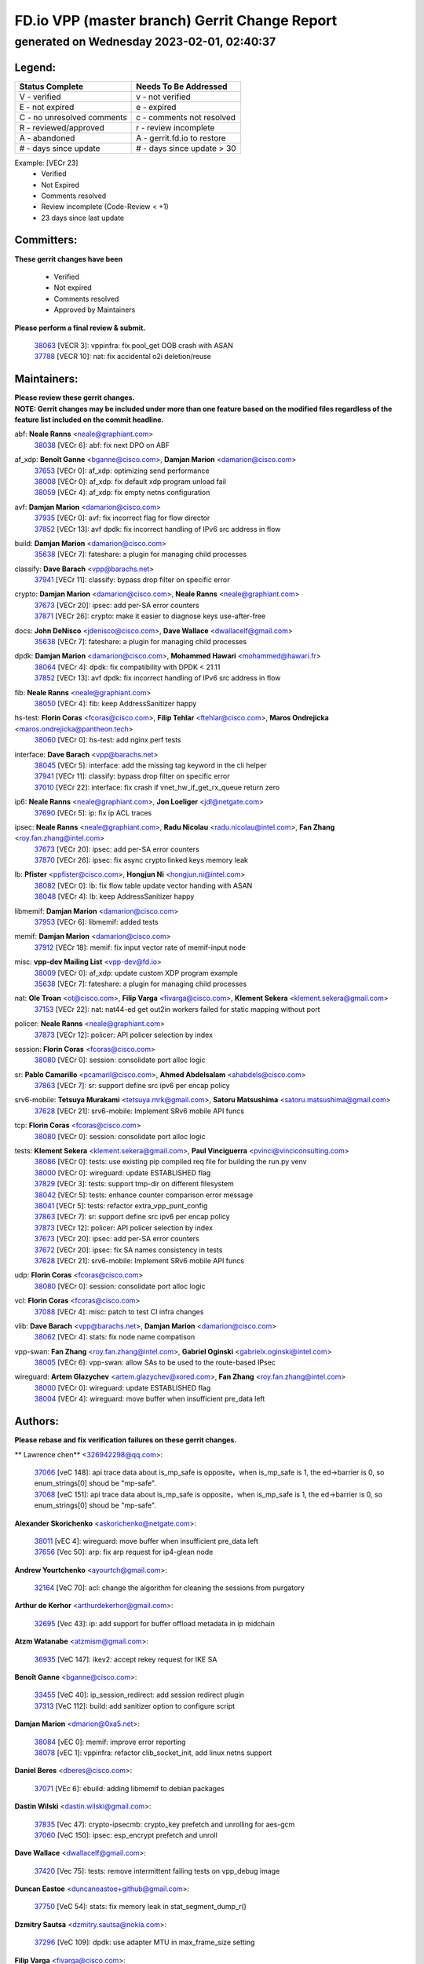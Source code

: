 
==============================================
FD.io VPP (master branch) Gerrit Change Report
==============================================
--------------------------------------------
generated on Wednesday 2023-02-01, 02:40:37
--------------------------------------------


Legend:
-------
========================== ===========================
Status Complete            Needs To Be Addressed
========================== ===========================
V - verified               v - not verified
E - not expired            e - expired
C - no unresolved comments c - comments not resolved
R - reviewed/approved      r - review incomplete
A - abandoned              A - gerrit.fd.io to restore
# - days since update      # - days since update > 30
========================== ===========================

Example: [VECr 23]
    - Verified
    - Not Expired
    - Comments resolved
    - Review incomplete (Code-Review < +1)
    - 23 days since last update


Committers:
-----------
| **These gerrit changes have been**

    - Verified
    - Not expired
    - Comments resolved
    - Approved by Maintainers

| **Please perform a final review & submit.**

  | `38063 <https:////gerrit.fd.io/r/c/vpp/+/38063>`_ [VECR 3]: vppinfra: fix pool_get OOB crash with ASAN
  | `37788 <https:////gerrit.fd.io/r/c/vpp/+/37788>`_ [VECR 10]: nat: fix accidental o2i deletion/reuse

Maintainers:
------------
| **Please review these gerrit changes.**

| **NOTE: Gerrit changes may be included under more than one feature based on the modified files regardless of the feature list included on the commit headline.**

abf: **Neale Ranns** <neale@graphiant.com>
  | `38038 <https:////gerrit.fd.io/r/c/vpp/+/38038>`_ [VECr 6]: abf: fix next DPO on ABF

af_xdp: **Benoît Ganne** <bganne@cisco.com>, **Damjan Marion** <damarion@cisco.com>
  | `37653 <https:////gerrit.fd.io/r/c/vpp/+/37653>`_ [VECr 0]: af_xdp: optimizing send performance
  | `38008 <https:////gerrit.fd.io/r/c/vpp/+/38008>`_ [VECr 0]: af_xdp: fix default xdp program unload fail
  | `38059 <https:////gerrit.fd.io/r/c/vpp/+/38059>`_ [VECr 4]: af_xdp: fix empty netns configuration

avf: **Damjan Marion** <damarion@cisco.com>
  | `37935 <https:////gerrit.fd.io/r/c/vpp/+/37935>`_ [VECr 0]: avf: fix incorrect flag for flow director
  | `37852 <https:////gerrit.fd.io/r/c/vpp/+/37852>`_ [VECr 13]: avf dpdk: fix incorrect handling of IPv6 src address in flow

build: **Damjan Marion** <damarion@cisco.com>
  | `35638 <https:////gerrit.fd.io/r/c/vpp/+/35638>`_ [VECr 7]: fateshare: a plugin for managing child processes

classify: **Dave Barach** <vpp@barachs.net>
  | `37941 <https:////gerrit.fd.io/r/c/vpp/+/37941>`_ [VECr 11]: classify: bypass drop filter on specific error

crypto: **Damjan Marion** <damarion@cisco.com>, **Neale Ranns** <neale@graphiant.com>
  | `37673 <https:////gerrit.fd.io/r/c/vpp/+/37673>`_ [VECr 20]: ipsec: add per-SA error counters
  | `37871 <https:////gerrit.fd.io/r/c/vpp/+/37871>`_ [VECr 26]: crypto: make it easier to diagnose keys use-after-free

docs: **John DeNisco** <jdenisco@cisco.com>, **Dave Wallace** <dwallacelf@gmail.com>
  | `35638 <https:////gerrit.fd.io/r/c/vpp/+/35638>`_ [VECr 7]: fateshare: a plugin for managing child processes

dpdk: **Damjan Marion** <damarion@cisco.com>, **Mohammed Hawari** <mohammed@hawari.fr>
  | `38064 <https:////gerrit.fd.io/r/c/vpp/+/38064>`_ [VECr 4]: dpdk: fix compatibility with DPDK < 21.11
  | `37852 <https:////gerrit.fd.io/r/c/vpp/+/37852>`_ [VECr 13]: avf dpdk: fix incorrect handling of IPv6 src address in flow

fib: **Neale Ranns** <neale@graphiant.com>
  | `38050 <https:////gerrit.fd.io/r/c/vpp/+/38050>`_ [VECr 4]: fib: keep AddressSanitizer happy

hs-test: **Florin Coras** <fcoras@cisco.com>, **Filip Tehlar** <ftehlar@cisco.com>, **Maros Ondrejicka** <maros.ondrejicka@pantheon.tech>
  | `38060 <https:////gerrit.fd.io/r/c/vpp/+/38060>`_ [VECr 0]: hs-test: add nginx perf tests

interface: **Dave Barach** <vpp@barachs.net>
  | `38045 <https:////gerrit.fd.io/r/c/vpp/+/38045>`_ [VECr 5]: interface: add the missing tag keyword in the cli helper
  | `37941 <https:////gerrit.fd.io/r/c/vpp/+/37941>`_ [VECr 11]: classify: bypass drop filter on specific error
  | `37010 <https:////gerrit.fd.io/r/c/vpp/+/37010>`_ [VECr 22]: interface: fix crash if vnet_hw_if_get_rx_queue return zero

ip6: **Neale Ranns** <neale@graphiant.com>, **Jon Loeliger** <jdl@netgate.com>
  | `37690 <https:////gerrit.fd.io/r/c/vpp/+/37690>`_ [VECr 5]: ip: fix ip ACL traces

ipsec: **Neale Ranns** <neale@graphiant.com>, **Radu Nicolau** <radu.nicolau@intel.com>, **Fan Zhang** <roy.fan.zhang@intel.com>
  | `37673 <https:////gerrit.fd.io/r/c/vpp/+/37673>`_ [VECr 20]: ipsec: add per-SA error counters
  | `37870 <https:////gerrit.fd.io/r/c/vpp/+/37870>`_ [VECr 26]: ipsec: fix async crypto linked keys memory leak

lb: **Pfister** <ppfister@cisco.com>, **Hongjun Ni** <hongjun.ni@intel.com>
  | `38082 <https:////gerrit.fd.io/r/c/vpp/+/38082>`_ [VECr 0]: lb: fix flow table update vector handing with ASAN
  | `38048 <https:////gerrit.fd.io/r/c/vpp/+/38048>`_ [VECr 4]: lb: keep AddressSanitizer happy

libmemif: **Damjan Marion** <damarion@cisco.com>
  | `37953 <https:////gerrit.fd.io/r/c/vpp/+/37953>`_ [VECr 6]: libmemif: added tests

memif: **Damjan Marion** <damarion@cisco.com>
  | `37912 <https:////gerrit.fd.io/r/c/vpp/+/37912>`_ [VECr 18]: memif: fix input vector rate of memif-input node

misc: **vpp-dev Mailing List** <vpp-dev@fd.io>
  | `38009 <https:////gerrit.fd.io/r/c/vpp/+/38009>`_ [VECr 0]: af_xdp: update custom XDP program example
  | `35638 <https:////gerrit.fd.io/r/c/vpp/+/35638>`_ [VECr 7]: fateshare: a plugin for managing child processes

nat: **Ole Troan** <ot@cisco.com>, **Filip Varga** <fivarga@cisco.com>, **Klement Sekera** <klement.sekera@gmail.com>
  | `37153 <https:////gerrit.fd.io/r/c/vpp/+/37153>`_ [VECr 22]: nat: nat44-ed get out2in workers failed for static mapping without port

policer: **Neale Ranns** <neale@graphiant.com>
  | `37873 <https:////gerrit.fd.io/r/c/vpp/+/37873>`_ [VECr 12]: policer: API policer selection by index

session: **Florin Coras** <fcoras@cisco.com>
  | `38080 <https:////gerrit.fd.io/r/c/vpp/+/38080>`_ [VECr 0]: session: consolidate port alloc logic

sr: **Pablo Camarillo** <pcamaril@cisco.com>, **Ahmed Abdelsalam** <ahabdels@cisco.com>
  | `37863 <https:////gerrit.fd.io/r/c/vpp/+/37863>`_ [VECr 7]: sr: support define src ipv6 per encap policy

srv6-mobile: **Tetsuya Murakami** <tetsuya.mrk@gmail.com>, **Satoru Matsushima** <satoru.matsushima@gmail.com>
  | `37628 <https:////gerrit.fd.io/r/c/vpp/+/37628>`_ [VECr 21]: srv6-mobile: Implement SRv6 mobile API funcs

tcp: **Florin Coras** <fcoras@cisco.com>
  | `38080 <https:////gerrit.fd.io/r/c/vpp/+/38080>`_ [VECr 0]: session: consolidate port alloc logic

tests: **Klement Sekera** <klement.sekera@gmail.com>, **Paul Vinciguerra** <pvinci@vinciconsulting.com>
  | `38086 <https:////gerrit.fd.io/r/c/vpp/+/38086>`_ [VECr 0]: tests: use existing pip compiled req file for building the run.py venv
  | `38000 <https:////gerrit.fd.io/r/c/vpp/+/38000>`_ [VECr 0]: wireguard: update ESTABLISHED flag
  | `37829 <https:////gerrit.fd.io/r/c/vpp/+/37829>`_ [VECr 3]: tests: support tmp-dir on different filesystem
  | `38042 <https:////gerrit.fd.io/r/c/vpp/+/38042>`_ [VECr 5]: tests: enhance counter comparison error message
  | `38041 <https:////gerrit.fd.io/r/c/vpp/+/38041>`_ [VECr 5]: tests: refactor extra_vpp_punt_config
  | `37863 <https:////gerrit.fd.io/r/c/vpp/+/37863>`_ [VECr 7]: sr: support define src ipv6 per encap policy
  | `37873 <https:////gerrit.fd.io/r/c/vpp/+/37873>`_ [VECr 12]: policer: API policer selection by index
  | `37673 <https:////gerrit.fd.io/r/c/vpp/+/37673>`_ [VECr 20]: ipsec: add per-SA error counters
  | `37672 <https:////gerrit.fd.io/r/c/vpp/+/37672>`_ [VECr 20]: ipsec: fix SA names consistency in tests
  | `37628 <https:////gerrit.fd.io/r/c/vpp/+/37628>`_ [VECr 21]: srv6-mobile: Implement SRv6 mobile API funcs

udp: **Florin Coras** <fcoras@cisco.com>
  | `38080 <https:////gerrit.fd.io/r/c/vpp/+/38080>`_ [VECr 0]: session: consolidate port alloc logic

vcl: **Florin Coras** <fcoras@cisco.com>
  | `37088 <https:////gerrit.fd.io/r/c/vpp/+/37088>`_ [VECr 4]: misc: patch to test CI infra changes

vlib: **Dave Barach** <vpp@barachs.net>, **Damjan Marion** <damarion@cisco.com>
  | `38062 <https:////gerrit.fd.io/r/c/vpp/+/38062>`_ [VECr 4]: stats: fix node name compatison

vpp-swan: **Fan Zhang** <roy.fan.zhang@intel.com>, **Gabriel Oginski** <gabrielx.oginski@intel.com>
  | `38005 <https:////gerrit.fd.io/r/c/vpp/+/38005>`_ [VECr 6]: vpp-swan: allow SAs to be used to the route-based IPsec

wireguard: **Artem Glazychev** <artem.glazychev@xored.com>, **Fan Zhang** <roy.fan.zhang@intel.com>
  | `38000 <https:////gerrit.fd.io/r/c/vpp/+/38000>`_ [VECr 0]: wireguard: update ESTABLISHED flag
  | `38004 <https:////gerrit.fd.io/r/c/vpp/+/38004>`_ [VECr 4]: wireguard: move buffer when insufficient pre_data left

Authors:
--------
**Please rebase and fix verification failures on these gerrit changes.**

** Lawrence chen** <326942298@qq.com>:

  | `37066 <https:////gerrit.fd.io/r/c/vpp/+/37066>`_ [veC 148]: api trace data about is_mp_safe is opposite，when is_mp_safe is 1, the ed->barrier is 0, so enum_strings[0] shoud be "mp-safe".
  | `37068 <https:////gerrit.fd.io/r/c/vpp/+/37068>`_ [veC 151]: api trace data about is_mp_safe is opposite，when is_mp_safe is 1, the ed->barrier is 0, so enum_strings[0] shoud be "mp-safe".

**Alexander Skorichenko** <askorichenko@netgate.com>:

  | `38011 <https:////gerrit.fd.io/r/c/vpp/+/38011>`_ [vEC 4]: wireguard: move buffer when insufficient pre_data left
  | `37656 <https:////gerrit.fd.io/r/c/vpp/+/37656>`_ [Vec 50]: arp: fix arp request for ip4-glean node

**Andrew Yourtchenko** <ayourtch@gmail.com>:

  | `32164 <https:////gerrit.fd.io/r/c/vpp/+/32164>`_ [VeC 70]: acl: change the algorithm for cleaning the sessions from purgatory

**Arthur de Kerhor** <arthurdekerhor@gmail.com>:

  | `32695 <https:////gerrit.fd.io/r/c/vpp/+/32695>`_ [Vec 43]: ip: add support for buffer offload metadata in ip midchain

**Atzm Watanabe** <atzmism@gmail.com>:

  | `36935 <https:////gerrit.fd.io/r/c/vpp/+/36935>`_ [VeC 147]: ikev2: accept rekey request for IKE SA

**Benoît Ganne** <bganne@cisco.com>:

  | `33455 <https:////gerrit.fd.io/r/c/vpp/+/33455>`_ [VeC 40]: ip_session_redirect: add session redirect plugin
  | `37313 <https:////gerrit.fd.io/r/c/vpp/+/37313>`_ [VeC 112]: build: add sanitizer option to configure script

**Damjan Marion** <dmarion@0xa5.net>:

  | `38084 <https:////gerrit.fd.io/r/c/vpp/+/38084>`_ [vEC 0]: memif: improve error reporting
  | `38078 <https:////gerrit.fd.io/r/c/vpp/+/38078>`_ [vEC 1]: vppinfra: refactor clib_socket_init, add linux netns support

**Daniel Beres** <dberes@cisco.com>:

  | `37071 <https:////gerrit.fd.io/r/c/vpp/+/37071>`_ [VEc 6]: ebuild: adding libmemif to debian packages

**Dastin Wilski** <dastin.wilski@gmail.com>:

  | `37835 <https:////gerrit.fd.io/r/c/vpp/+/37835>`_ [Vec 47]: crypto-ipsecmb: crypto_key prefetch and unrolling for aes-gcm
  | `37060 <https:////gerrit.fd.io/r/c/vpp/+/37060>`_ [VeC 150]: ipsec: esp_encrypt prefetch and unroll

**Dave Wallace** <dwallacelf@gmail.com>:

  | `37420 <https:////gerrit.fd.io/r/c/vpp/+/37420>`_ [Vec 75]: tests: remove intermittent failing tests on vpp_debug image

**Duncan Eastoe** <duncaneastoe+github@gmail.com>:

  | `37750 <https:////gerrit.fd.io/r/c/vpp/+/37750>`_ [VeC 54]: stats: fix memory leak in stat_segment_dump_r()

**Dzmitry Sautsa** <dzmitry.sautsa@nokia.com>:

  | `37296 <https:////gerrit.fd.io/r/c/vpp/+/37296>`_ [VeC 109]: dpdk: use adapter MTU in max_frame_size setting

**Filip Varga** <fivarga@cisco.com>:

  | `35444 <https:////gerrit.fd.io/r/c/vpp/+/35444>`_ [veC 97]: nat: nat44-ed cleanup & improvements
  | `35966 <https:////gerrit.fd.io/r/c/vpp/+/35966>`_ [veC 97]: nat: nat44-ed update timeout api
  | `35903 <https:////gerrit.fd.io/r/c/vpp/+/35903>`_ [VeC 97]: nat: nat66 cli bug fix
  | `34929 <https:////gerrit.fd.io/r/c/vpp/+/34929>`_ [veC 97]: nat: det44 map configuration improvements
  | `36724 <https:////gerrit.fd.io/r/c/vpp/+/36724>`_ [VeC 97]: nat: fixing incosistency in use of sw_if_index
  | `36480 <https:////gerrit.fd.io/r/c/vpp/+/36480>`_ [VeC 97]: nat: nat64 fix add_del calls requirements

**Gabriel Oginski** <gabrielx.oginski@intel.com>:

  | `37764 <https:////gerrit.fd.io/r/c/vpp/+/37764>`_ [VEc 0]: wireguard: under-load state determination update

**Hedi Bouattour** <hedibouattour2010@gmail.com>:

  | `37248 <https:////gerrit.fd.io/r/c/vpp/+/37248>`_ [VeC 126]: urpf: add show urpf cli

**Huawei LI** <lihuawei_zzu@163.com>:

  | `37727 <https:////gerrit.fd.io/r/c/vpp/+/37727>`_ [Vec 48]: nat: make nat44 session limit api reinit flow_hash with new buckets.
  | `37726 <https:////gerrit.fd.io/r/c/vpp/+/37726>`_ [Vec 59]: nat: fix crash when set nat44 session limit with nonexisted vrf.
  | `37379 <https:////gerrit.fd.io/r/c/vpp/+/37379>`_ [VeC 70]: policer: fix crash when delete interface policer classify.
  | `37651 <https:////gerrit.fd.io/r/c/vpp/+/37651>`_ [VeC 70]: classify: fix classify session cli.

**Jing Peng** <jing@meter.com>:

  | `36578 <https:////gerrit.fd.io/r/c/vpp/+/36578>`_ [VeC 97]: nat: fix nat44-ed outside address selection
  | `36597 <https:////gerrit.fd.io/r/c/vpp/+/36597>`_ [VeC 97]: nat: fix nat44-ed API
  | `37058 <https:////gerrit.fd.io/r/c/vpp/+/37058>`_ [VeC 153]: vppapigen: fix json build error

**Kai Luo** <kailuo.nk@gmail.com>:

  | `37269 <https:////gerrit.fd.io/r/c/vpp/+/37269>`_ [VeC 115]: memif: fix uninitialized variable warning

**Leyi Rong** <leyi.rong@intel.com>:

  | `37853 <https:////gerrit.fd.io/r/c/vpp/+/37853>`_ [VeC 40]: avf: performance optimization when CLIB_HAVE_VEC512 is enabled

**Luo Yaozu** <luoyaozu@foxmail.com>:

  | `37691 <https:////gerrit.fd.io/r/c/vpp/+/37691>`_ [VeC 33]: vlib: fix vlib_log for elog

**Maros Ondrejicka** <maros.ondrejicka@pantheon.tech>:

  | `38040 <https:////gerrit.fd.io/r/c/vpp/+/38040>`_ [VEc 0]: hs-test: configure VPP from test context

**Maxime Peim** <mpeim@cisco.com>:

  | `37865 <https:////gerrit.fd.io/r/c/vpp/+/37865>`_ [VEc 6]: ipsec: huge anti-replay window support

**Miguel Borges de Freitas** <miguel-r-freitas@alticelabs.com>:

  | `37532 <https:////gerrit.fd.io/r/c/vpp/+/37532>`_ [Vec 56]: cnat: fix cnat_translation_cli_add_del call for del with INVALID_INDEX

**Miklos Tirpak** <miklos.tirpak@gmail.com>:

  | `36021 <https:////gerrit.fd.io/r/c/vpp/+/36021>`_ [VeC 97]: nat: fix tcp session reopen in nat44-ed

**Mohammed HAWARI** <momohawari@gmail.com>:

  | `33726 <https:////gerrit.fd.io/r/c/vpp/+/33726>`_ [VeC 111]: vlib: introduce an inter worker interrupts efds

**Nathan Skrzypczak** <nathan.skrzypczak@gmail.com>:

  | `34713 <https:////gerrit.fd.io/r/c/vpp/+/34713>`_ [VeC 117]: vppinfra: improve & test abstract socket
  | `31449 <https:////gerrit.fd.io/r/c/vpp/+/31449>`_ [veC 123]: cnat: dont compute offloaded cksums
  | `32820 <https:////gerrit.fd.io/r/c/vpp/+/32820>`_ [VeC 123]: cnat: better cnat snat-policy cli
  | `33264 <https:////gerrit.fd.io/r/c/vpp/+/33264>`_ [VeC 123]: pbl: Port based balancer
  | `32821 <https:////gerrit.fd.io/r/c/vpp/+/32821>`_ [VeC 123]: cnat: add ip/client bihash
  | `29748 <https:////gerrit.fd.io/r/c/vpp/+/29748>`_ [VeC 123]: cnat: remove rwlock on ts
  | `34108 <https:////gerrit.fd.io/r/c/vpp/+/34108>`_ [VeC 123]: cnat: flag to disable rsession
  | `32271 <https:////gerrit.fd.io/r/c/vpp/+/32271>`_ [VeC 123]: memif: add support for ns abstract sockets

**Neale Ranns** <neale@graphiant.com>:

  | `36821 <https:////gerrit.fd.io/r/c/vpp/+/36821>`_ [VeC 173]: vlib: "sh errors" shows error severity counters

**Ole Troan** <otroan@employees.org>:

  | `37766 <https:////gerrit.fd.io/r/c/vpp/+/37766>`_ [veC 48]: papi: vla list of fixed strings

**Sergey Matov** <sergey.matov@travelping.com>:

  | `31319 <https:////gerrit.fd.io/r/c/vpp/+/31319>`_ [VeC 97]: nat: DET: Allow unknown protocol translation

**Stanislav Zaikin** <zstaseg@gmail.com>:

  | `36110 <https:////gerrit.fd.io/r/c/vpp/+/36110>`_ [VEc 7]: virtio: allocate frame per interface

**Takanori Hirano** <me@hrntknr.net>:

  | `36781 <https:////gerrit.fd.io/r/c/vpp/+/36781>`_ [VeC 161]: ip6-nd: add fixed flag

**Takeru Hayasaka** <hayatake396@gmail.com>:

  | `37939 <https:////gerrit.fd.io/r/c/vpp/+/37939>`_ [VEc 5]: ip: support flow-hash gtpv1teid

**Ted Chen** <znscnchen@gmail.com>:

  | `37162 <https:////gerrit.fd.io/r/c/vpp/+/37162>`_ [VeC 97]: nat: fix the wrong unformat type
  | `36790 <https:////gerrit.fd.io/r/c/vpp/+/36790>`_ [VeC 124]: map: lpm 128 lookup error.
  | `37143 <https:////gerrit.fd.io/r/c/vpp/+/37143>`_ [VeC 136]: classify: remove unnecessary reallocation

**Tianyu Li** <tianyu.li@arm.com>:

  | `37530 <https:////gerrit.fd.io/r/c/vpp/+/37530>`_ [vec 95]: dpdk: fix interface name w/ the same PCI bus/slot/function

**Vladimir Bernolak** <vladimir.bernolak@pantheon.tech>:

  | `36723 <https:////gerrit.fd.io/r/c/vpp/+/36723>`_ [VeC 97]: nat: det44 map configuration improvements + tests

**Vladislav Grishenko** <themiron@mail.ru>:

  | `35796 <https:////gerrit.fd.io/r/c/vpp/+/35796>`_ [VeC 57]: vlib: avoid non-mp-safe cli process node updates
  | `37241 <https:////gerrit.fd.io/r/c/vpp/+/37241>`_ [VeC 64]: nat: fix nat44_ed set_session_limit crash
  | `37263 <https:////gerrit.fd.io/r/c/vpp/+/37263>`_ [VeC 97]: nat: add nat44-ed session filtering by fib table
  | `37264 <https:////gerrit.fd.io/r/c/vpp/+/37264>`_ [VeC 97]: nat: fix nat44-ed outside address distribution
  | `37270 <https:////gerrit.fd.io/r/c/vpp/+/37270>`_ [VeC 125]: vppinfra: fix pool free bitmap allocation
  | `35721 <https:////gerrit.fd.io/r/c/vpp/+/35721>`_ [VeC 131]: vlib: stop worker threads on main loop exit
  | `35726 <https:////gerrit.fd.io/r/c/vpp/+/35726>`_ [VeC 131]: papi: fix socket api max message id calculation

**Vratko Polak** <vrpolak@cisco.com>:

  | `22575 <https:////gerrit.fd.io/r/c/vpp/+/22575>`_ [VEc 15]: api: fix vl_socket_write_ready
  | `37083 <https:////gerrit.fd.io/r/c/vpp/+/37083>`_ [Vec 139]: avf: tolerate socket events in avf_process_request

**Xiaoming Jiang** <jiangxiaoming@outlook.com>:

  | `37820 <https:////gerrit.fd.io/r/c/vpp/+/37820>`_ [VEc 13]: api: fix api msg thread safe setting not work
  | `37793 <https:////gerrit.fd.io/r/c/vpp/+/37793>`_ [VeC 50]: dpdk: plugin init should be protect by thread barrier
  | `37789 <https:////gerrit.fd.io/r/c/vpp/+/37789>`_ [VeC 52]: vlib: fix ASAN fake stack size set error when switching to process
  | `37777 <https:////gerrit.fd.io/r/c/vpp/+/37777>`_ [VeC 54]: stats: fix node name compare error when updating stats segment
  | `37776 <https:////gerrit.fd.io/r/c/vpp/+/37776>`_ [VeC 54]: vlib: fix macro define command not work in startup config exec script
  | `37719 <https:////gerrit.fd.io/r/c/vpp/+/37719>`_ [VeC 63]: crypto: fix async frame memory crash if frame pool expanded when using
  | `37681 <https:////gerrit.fd.io/r/c/vpp/+/37681>`_ [Vec 66]: udp: hand off packet to right session thread
  | `36704 <https:////gerrit.fd.io/r/c/vpp/+/36704>`_ [VeC 97]: nat: auto forward inbound packet for local server session app with snat
  | `37492 <https:////gerrit.fd.io/r/c/vpp/+/37492>`_ [VeC 102]: api: fix memory error with pending_rpc_requests in multi-thread environment
  | `37427 <https:////gerrit.fd.io/r/c/vpp/+/37427>`_ [veC 107]: crypto: fix crypto dequeue handlers should be setted by VNET_CRYPTO_ASYNC_OP_XX
  | `37376 <https:////gerrit.fd.io/r/c/vpp/+/37376>`_ [VeC 114]: vlib: unix cli - fix input's buffer may be freed when using
  | `37375 <https:////gerrit.fd.io/r/c/vpp/+/37375>`_ [VeC 115]: ipsec: fix ipsec linked key not freed when sa deleted
  | `36808 <https:////gerrit.fd.io/r/c/vpp/+/36808>`_ [Vec 155]: arp: add support for Microsoft NLB unicast
  | `36880 <https:////gerrit.fd.io/r/c/vpp/+/36880>`_ [VeC 172]: ip: only set rx_sw_if_index when connection found to avoid following crash like tcp punt
  | `36812 <https:////gerrit.fd.io/r/c/vpp/+/36812>`_ [VeC 173]: cjson: json realloced output truncated if actual lenght more then 256

**Xie Long** <barryxie@tencent.com>:

  | `30268 <https:////gerrit.fd.io/r/c/vpp/+/30268>`_ [veC 152]: ip: fixup crash when reassemble a lots of fragments.

**Xinyao Cai** <xinyao.cai@intel.com>:

  | `37840 <https:////gerrit.fd.io/r/c/vpp/+/37840>`_ [VEc 5]: dpdk: bump to dpdk 22.11

**Yong Liu** <yong.liu@intel.com>:

  | `37821 <https:////gerrit.fd.io/r/c/vpp/+/37821>`_ [Vec 49]: session: map new segment when dma enabled
  | `37819 <https:////gerrit.fd.io/r/c/vpp/+/37819>`_ [VeC 49]: vlib: pre-alloc dma batch structure
  | `37823 <https:////gerrit.fd.io/r/c/vpp/+/37823>`_ [veC 49]: memif: support dma option
  | `37572 <https:////gerrit.fd.io/r/c/vpp/+/37572>`_ [VeC 49]: vlib: support dma map extended memory
  | `37574 <https:////gerrit.fd.io/r/c/vpp/+/37574>`_ [VeC 49]: dma_intel: add cbdma device support
  | `37573 <https:////gerrit.fd.io/r/c/vpp/+/37573>`_ [VeC 49]: dma_intel: add native dsa device driver

**jinhui li** <lijh_7@chinatelecom.cn>:

  | `36901 <https:////gerrit.fd.io/r/c/vpp/+/36901>`_ [VeC 138]: interface: fix 4 or more interfaces equality comparison bug with xor operation using (a^a)^(b^b)

**jinshaohui** <jinsh11@chinatelecom.cn>:

  | `30929 <https:////gerrit.fd.io/r/c/vpp/+/30929>`_ [Vec 77]: vppinfra: fix memory issue in mhash
  | `37297 <https:////gerrit.fd.io/r/c/vpp/+/37297>`_ [Vec 80]: ping: fix ping ipv6 address set packet size greater than  mtu,packet drop

**mahdi varasteh** <mahdy.varasteh@gmail.com>:

  | `36726 <https:////gerrit.fd.io/r/c/vpp/+/36726>`_ [veC 65]: nat: add local addresses correctly in nat lb static mapping
  | `37566 <https:////gerrit.fd.io/r/c/vpp/+/37566>`_ [veC 85]: policer: add policer classify to output path
  | `34812 <https:////gerrit.fd.io/r/c/vpp/+/34812>`_ [Vec 97]: interface: more cleaning after set flags is failed in vnet_create_sw_interface

**steven luong** <sluong@cisco.com>:

  | `37105 <https:////gerrit.fd.io/r/c/vpp/+/37105>`_ [VeC 111]: vppinfra: add time error counters to stats segment
  | `30866 <https:////gerrit.fd.io/r/c/vpp/+/30866>`_ [Vec 176]: bonding: Add failover-mac active support

Legend:
-------
========================== ===========================
Status Complete            Needs To Be Addressed
========================== ===========================
V - verified               v - not verified
E - not expired            e - expired
C - no unresolved comments c - comments not resolved
R - reviewed/approved      r - review incomplete
A - abandoned              A - gerrit.fd.io to restore
# - days since update      # - days since update > 30
========================== ===========================

Example: [VECr 23]
    - Verified
    - Not Expired
    - Comments resolved
    - Review incomplete (Code-Review < +1)
    - 23 days since last update


Statistics:
-----------
================ ===
Patches assigned
================ ===
authors          99
maintainers      37
committers       2
abandoned        0
================ ===

